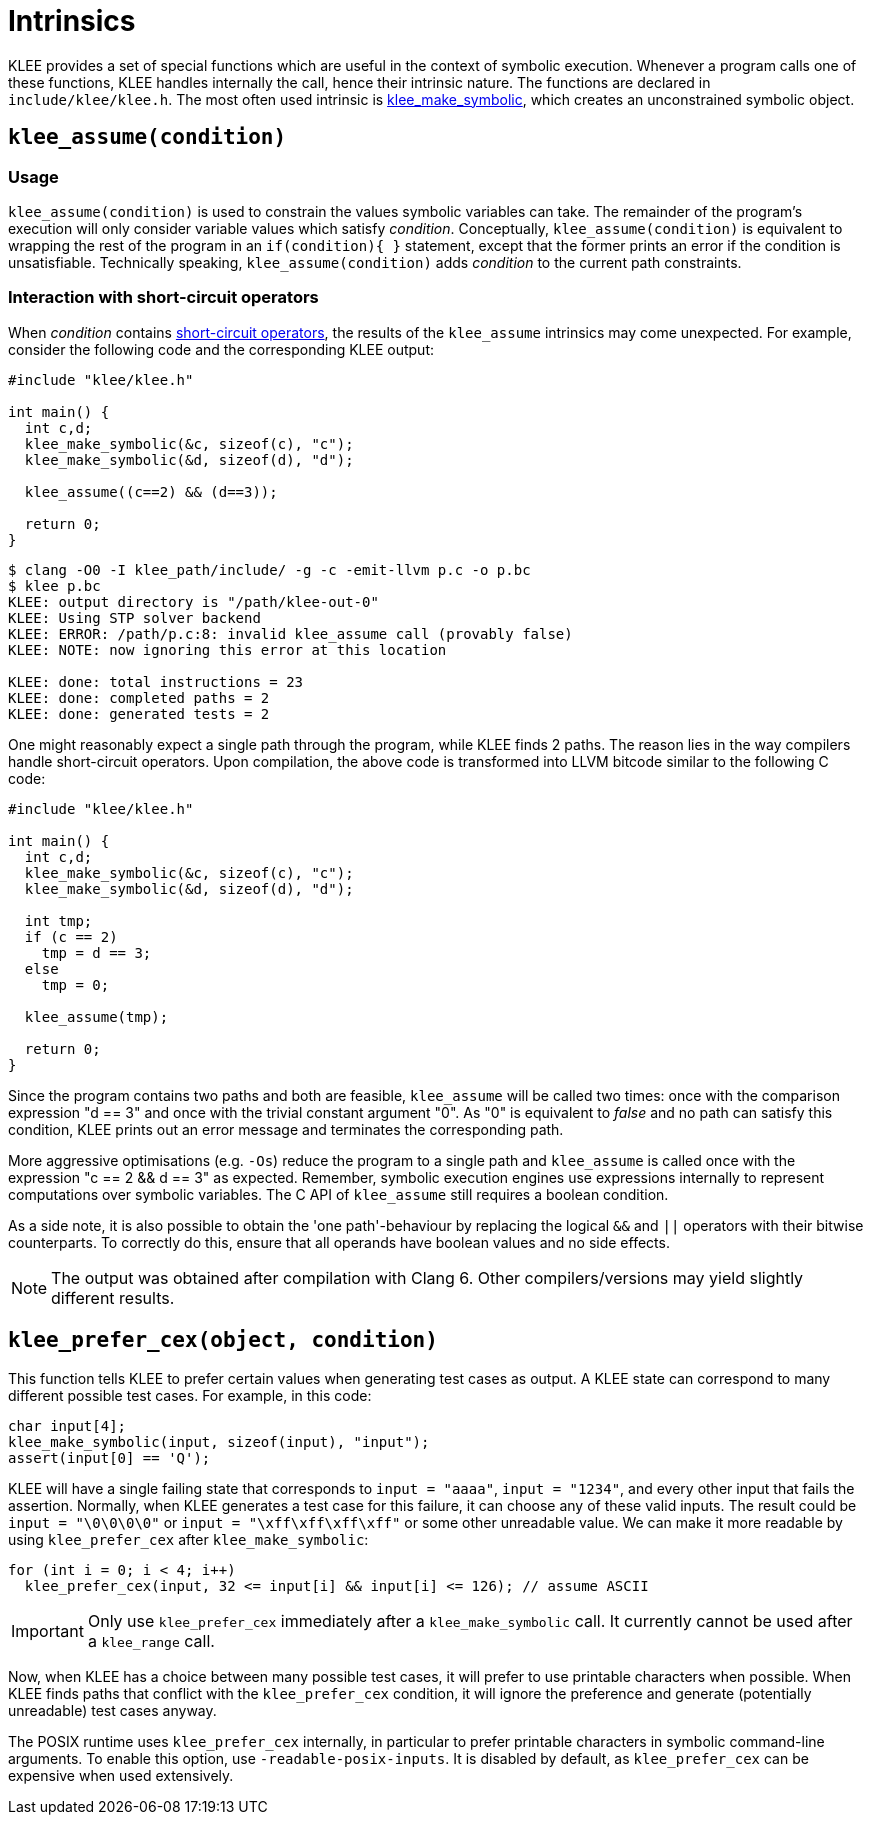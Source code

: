 = Intrinsics
:description: Overview of the main KLEE intrinsic functions.
:sectanchors:
:page-tags: intrinsics
 
KLEE provides a set of special functions which are useful in the context of symbolic execution.
Whenever a program calls one of these functions, KLEE handles internally the call, hence their intrinsic nature.
The functions are declared in `include/klee/klee.h`.
The most often used intrinsic is xref:tutorials:function.adoc[klee_make_symbolic], which creates an unconstrained symbolic object.

## `klee_assume(condition)`

### Usage

`klee_assume(condition)` is used to constrain the values symbolic variables can take.
The remainder of the program's execution will only consider variable values which satisfy _condition_.
Conceptually, `klee_assume(condition)` is equivalent to wrapping the rest of the program in an `if(condition){ }` statement, except that the former prints an error if the condition is unsatisfiable.
Technically speaking, `klee_assume(condition)` adds _condition_ to the current path constraints.

### Interaction with short-circuit operators

When _condition_ contains https://en.wikipedia.org/wiki/Short-circuit_evaluation[short-circuit operators], the results of the `klee_assume` intrinsics may come unexpected.
For example, consider the following code and the corresponding KLEE output:

[source,c]
----
#include "klee/klee.h"

int main() {
  int c,d;
  klee_make_symbolic(&c, sizeof(c), "c");
  klee_make_symbolic(&d, sizeof(d), "d");

  klee_assume((c==2) && (d==3));

  return 0;
}
----

[source,bash]
----
$ clang -O0 -I klee_path/include/ -g -c -emit-llvm p.c -o p.bc
$ klee p.bc
KLEE: output directory is "/path/klee-out-0"
KLEE: Using STP solver backend
KLEE: ERROR: /path/p.c:8: invalid klee_assume call (provably false)
KLEE: NOTE: now ignoring this error at this location

KLEE: done: total instructions = 23
KLEE: done: completed paths = 2
KLEE: done: generated tests = 2
----

One might reasonably expect a single path through the program, while KLEE finds 2 paths.
The reason lies in the way compilers handle short-circuit operators.
Upon compilation, the above code is transformed into LLVM bitcode similar to the following C code:

[source,c]
----
#include "klee/klee.h"

int main() {
  int c,d;
  klee_make_symbolic(&c, sizeof(c), "c");
  klee_make_symbolic(&d, sizeof(d), "d");
  
  int tmp;
  if (c == 2) 
    tmp = d == 3;
  else
    tmp = 0;

  klee_assume(tmp);

  return 0;
}
----

Since the program contains two paths and both are feasible, `klee_assume` will be called two times: once with the comparison expression "d == 3" and once with the trivial constant argument "0".
As "0" is equivalent to _false_ and no path can satisfy this condition, KLEE prints out an error message and terminates the corresponding path.

More aggressive optimisations (e.g. `-Os`) reduce the program to a single path and `klee_assume` is called once with the expression "c == 2 && d == 3" as expected.
Remember, symbolic execution engines use expressions internally to represent computations over symbolic variables.
The C API of `klee_assume` still requires a boolean condition.

As a side note, it is also possible to obtain the 'one path'-behaviour by replacing the logical `&&` and `||` operators with their bitwise counterparts.
To correctly do this, ensure that all operands have boolean values and no side effects.

NOTE: The output was obtained after compilation with Clang 6.
Other compilers/versions may yield slightly different results.

## `klee_prefer_cex(object, condition)`

This function tells KLEE to prefer certain values when generating test cases as output.
A KLEE state can correspond to many different possible test cases. For example, in this code:

[source,c]
----
char input[4];
klee_make_symbolic(input, sizeof(input), "input");
assert(input[0] == 'Q');
----

KLEE will have a single failing state that corresponds to `input = "aaaa"`, `input = "1234"`, and every other input that fails the assertion.
Normally, when KLEE generates a test case for this failure, it can choose any of these valid inputs.
The result could be `input = "\0\0\0\0"` or `input = "\xff\xff\xff\xff"` or some other unreadable value.
We can make it more readable by using `klee_prefer_cex` after `klee_make_symbolic`:

[source,c]
----
for (int i = 0; i < 4; i++)
  klee_prefer_cex(input, 32 <= input[i] && input[i] <= 126); // assume ASCII
----

IMPORTANT: Only use `klee_prefer_cex` immediately after a `klee_make_symbolic` call.
It currently cannot be used after a `klee_range` call.

Now, when KLEE has a choice between many possible test cases, it will prefer to use printable characters when possible.
When KLEE finds paths that conflict with the `klee_prefer_cex` condition, it will ignore the preference and generate (potentially unreadable) test cases anyway.

The POSIX runtime uses `klee_prefer_cex` internally, in particular to prefer printable characters in symbolic command-line arguments.
To enable this option, use `-readable-posix-inputs`.
It is disabled by default, as `klee_prefer_cex` can be expensive when used extensively.
